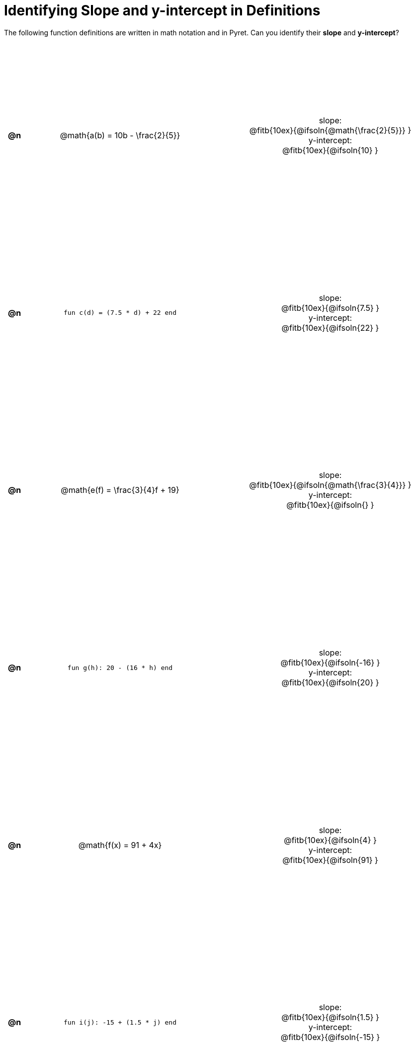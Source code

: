 = Identifying Slope and y-intercept in Definitions

++++
<style>
#content table {background: transparent; margin: 0px; padding: 5px; height: 100%; }
#content td, th { text-align: center !important;}
#content table td p {white-space: pre-wrap; margin: 0px;}
.fitb{ float: none !important; position: inherit !important; }
</style>
++++

The following function definitions are written in math notation and in Pyret. Can you identify their *slope* and *y-intercept*? 

[cols="^.^1a,^.^15a,^.^1a,^.^15a", frame="none", stripes="none"]
|===
| *@n*
| @math{a(b) = 10b - \frac{2}{5}}
|
| 
slope:
@fitb{10ex}{@ifsoln{@math{\frac{2}{5}}} }

y-intercept:
@fitb{10ex}{@ifsoln{10} }



| *@n*
| `fun c(d) = (7.5 * d) + 22 end`
|
|
slope:
@fitb{10ex}{@ifsoln{7.5} }

y-intercept:
@fitb{10ex}{@ifsoln{22} }



| *@n*
| @math{e(f) = \frac{3}{4}f + 19}
|
|
slope:
@fitb{10ex}{@ifsoln{@math{\frac{3}{4}}} }

y-intercept:
@fitb{10ex}{@ifsoln{} }



| *@n*
| `fun g(h): 20 - (16 * h) end`
|
|
slope:
@fitb{10ex}{@ifsoln{-16} }

y-intercept:
@fitb{10ex}{@ifsoln{20} }



| *@n*
| @math{f(x) = 91 + 4x}
|
|
slope:
@fitb{10ex}{@ifsoln{4} }

y-intercept:
@fitb{10ex}{@ifsoln{91} }



| *@n*
| `fun i(j): -15 + (1.5 * j) end`
|
|
slope:
@fitb{10ex}{@ifsoln{1.5} }

y-intercept:
@fitb{10ex}{@ifsoln{-15} }
|===
